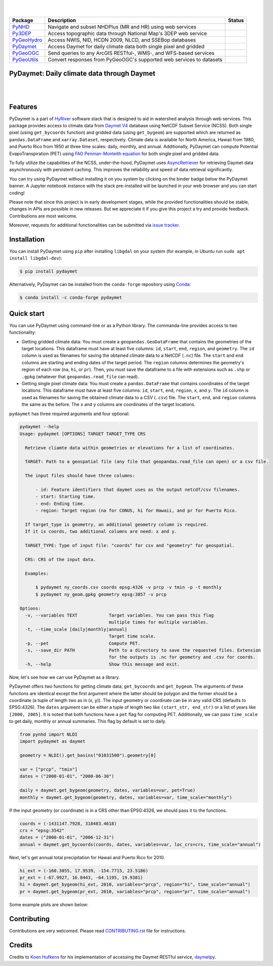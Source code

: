 .. highlight:: shell

.. image:: https://raw.githubusercontent.com/cheginit/HyRiver-examples/main/notebooks/_static/pydaymet_logo.png
    :target: https://github.com/cheginit/HyRiver

|

.. image:: https://joss.theoj.org/papers/b0df2f6192f0a18b9e622a3edff52e77/status.svg
    :target: https://joss.theoj.org/papers/b0df2f6192f0a18b9e622a3edff52e77
    :alt: JOSS

|

.. |pygeohydro| image:: https://github.com/cheginit/pygeohydro/actions/workflows/test.yml/badge.svg
    :target: https://github.com/cheginit/pygeohydro/actions/workflows/test.yml
    :alt: Github Actions

.. |pygeoogc| image:: https://github.com/cheginit/pygeoogc/actions/workflows/test.yml/badge.svg
    :target: https://github.com/cheginit/pygeoogc/actions/workflows/test.yml
    :alt: Github Actions

.. |pygeoutils| image:: https://github.com/cheginit/pygeoutils/actions/workflows/test.yml/badge.svg
    :target: https://github.com/cheginit/pygeoutils/actions/workflows/test.yml
    :alt: Github Actions

.. |pynhd| image:: https://github.com/cheginit/pynhd/actions/workflows/test.yml/badge.svg
    :target: https://github.com/cheginit/pynhd/actions/workflows/test.yml
    :alt: Github Actions

.. |py3dep| image:: https://github.com/cheginit/py3dep/actions/workflows/test.yml/badge.svg
    :target: https://github.com/cheginit/py3dep/actions/workflows/test.yml
    :alt: Github Actions

.. |pydaymet| image:: https://github.com/cheginit/pydaymet/actions/workflows/test.yml/badge.svg
    :target: https://github.com/cheginit/pydaymet/actions/workflows/test.yml
    :alt: Github Actions

=========== ==================================================================== ============
Package     Description                                                          Status
=========== ==================================================================== ============
PyNHD_      Navigate and subset NHDPlus (MR and HR) using web services           |pynhd|
Py3DEP_     Access topographic data through National Map's 3DEP web service      |py3dep|
PyGeoHydro_ Access NWIS, NID, HCDN 2009, NLCD, and SSEBop databases              |pygeohydro|
PyDaymet_   Access Daymet for daily climate data both single pixel and gridded   |pydaymet|
PyGeoOGC_   Send queries to any ArcGIS RESTful-, WMS-, and WFS-based services    |pygeoogc|
PyGeoUtils_ Convert responses from PyGeoOGC's supported web services to datasets |pygeoutils|
=========== ==================================================================== ============

.. _PyGeoHydro: https://github.com/cheginit/pygeohydro
.. _PyGeoOGC: https://github.com/cheginit/pygeoogc
.. _PyGeoUtils: https://github.com/cheginit/pygeoutils
.. _PyNHD: https://github.com/cheginit/pynhd
.. _Py3DEP: https://github.com/cheginit/py3dep
.. _PyDaymet: https://github.com/cheginit/pydaymet

PyDaymet: Daily climate data through Daymet
-------------------------------------------

.. image:: https://img.shields.io/pypi/v/pydaymet.svg
    :target: https://pypi.python.org/pypi/pydaymet
    :alt: PyPi

.. image:: https://img.shields.io/conda/vn/conda-forge/pydaymet.svg
    :target: https://anaconda.org/conda-forge/pydaymet
    :alt: Conda Version

.. image:: https://codecov.io/gh/cheginit/pydaymet/branch/main/graph/badge.svg
    :target: https://codecov.io/gh/cheginit/pydaymet
    :alt: CodeCov

.. image:: https://img.shields.io/pypi/pyversions/pydaymet.svg
    :target: https://pypi.python.org/pypi/pydaymet
    :alt: Python Versions

.. image:: https://pepy.tech/badge/pydaymet
    :target: https://pepy.tech/project/pydaymet
    :alt: Downloads

|

.. image:: https://www.codefactor.io/repository/github/cheginit/pydaymet/badge
   :target: https://www.codefactor.io/repository/github/cheginit/pydaymet
   :alt: CodeFactor

.. image:: https://img.shields.io/badge/code%20style-black-000000.svg
    :target: https://github.com/psf/black
    :alt: black

.. image:: https://img.shields.io/badge/pre--commit-enabled-brightgreen?logo=pre-commit&logoColor=white
    :target: https://github.com/pre-commit/pre-commit
    :alt: pre-commit

.. image:: https://mybinder.org/badge_logo.svg
    :target: https://mybinder.org/v2/gh/cheginit/HyRiver-examples/main?urlpath=lab/tree/notebooks
    :alt: Binder

|

Features
--------

PyDaymet is a part of `HyRiver <https://github.com/cheginit/HyRiver>`__ software stack that
is designed to aid in watershed analysis through web services. This package provides
access to climate data from
`Daymet V4 <https://daac.ornl.gov/DAYMET/guides/Daymet_Daily_V4.html>`__ database using NetCDF
Subset Service (NCSS). Both single pixel (using ``get_bycoords`` function) and gridded data (using
``get_bygeom``) are supported which are returned as
``pandas.DataFrame`` and ``xarray.Dataset``, respectively. Climate data is available for North
America, Hawaii from 1980, and Puerto Rico from 1950 at three time scales: daily, monthly,
and annual. Additionally, PyDaymet can compute Potential EvapoTranspiration (PET)
using `FAO Penman-Monteith equation <http://www.fao.org/docrep/X0490E/X0490E00.htm>`__ for
both single pixel and gridded data.

To fully utilize the capabilities of the NCSS, under-the-hood, PyDaymet uses
`AsyncRetriever <https://github.com/cheginit/async_retriever>`__
for retrieving Daymet data asynchronously with persistent caching. This improves the reliability
and speed of data retrieval significantly.

You can try using PyDaymet without installing it on you system by clicking on the binder badge
below the PyDaymet banner. A Jupyter notebook instance with the stack
pre-installed will be launched in your web browser and you can start coding!

Please note that since this project is in early development stages, while the provided
functionalities should be stable, changes in APIs are possible in new releases. But we
appreciate it if you give this project a try and provide feedback. Contributions are most welcome.

Moreover, requests for additional functionalities can be submitted via
`issue tracker <https://github.com/cheginit/pydaymet/issues>`__.

Installation
------------

You can install PyDaymet using ``pip`` after installing ``libgdal`` on your system
(for example, in Ubuntu run ``sudo apt install libgdal-dev``):

.. code-block:: console

    $ pip install pydaymet

Alternatively, PyDaymet can be installed from the ``conda-forge`` repository
using `Conda <https://docs.conda.io/en/latest/>`__:

.. code-block:: console

    $ conda install -c conda-forge pydaymet

Quick start
-----------

You can use PyDaymet using command-line or as a Python library. The commanda-line
provides access to two functionality:

- Getting gridded climate data: You must create a ``geopandas.GeoDataFrame`` that contains
  the geometries of the target locations. This dataframe must have at least five columns:
  ``id``, ``start``, ``end``, ``region``, and ``geometry``. The ``id`` column is used as
  filenames for saving the obtained climate data to a NetCDF (``.nc``) file. The ``start``
  and ``end`` columns are starting and ending dates of the target period. The ``region``
  columns determines the geometry's region of each row (``na``, ``hi``, or ``pr``). Then,
  you must save the dataframe to a file with extensions such as ``.shp`` or ``.gpkg``
  (whatever that ``geopandas.read_file`` can read).
- Getting single pixel climate data: You must create a ``pandas.DataFrame`` that
  contains coordinates of the target locations. This dataframe must have at least five columns:
  ``id``, ``start``, ``end``, ``region``, ``x``, and ``y``. The ``id`` column is used as filenames
  for saving the obtained climate data to a CSV (``.csv``) file. The ``start``, ``end``, and
  ``region`` columns the same as the before. The ``x`` and ``y`` columns are coordinates
  of the target locations.

``pydaymet`` has three required arguments and four optional:

.. code-block:: console

    pydaymet --help
    Usage: pydaymet [OPTIONS] TARGET TARGET_TYPE CRS

      Retrieve cliamte data within geometries or elevations for a list of coordinates.

      TARGET: Path to a geospatial file (any file that geopandas.read_file can open) or a csv file.

      The input files should have three columns:

          - id: Feature identifiers that daymet uses as the output netcdf/csv filenames.
          - start: Starting time.
          - end: Ending time.
          - region: Target region (na for CONUS, hi for Hawaii, and pr for Puerto Rico.

      If target_type is geometry, an additional geometry column is required.
      If it is coords, two additional columns are need: x and y.

      TARGET_TYPE: Type of input file: "coords" for csv and "geometry" for geospatial.

      CRS: CRS of the input data.

      Examples:

          $ pydaymet ny_coords.csv coords epsg:4326 -v prcp -v tmin -p -t monthly
          $ pydaymet ny_geom.gpkg geometry epsg:3857 -v prcp

    Options:
      -v, --variables TEXT            Target variables. You can pass this flag
                                      multiple times for multiple variables.
      -t, --time_scale [daily|monthly|annual]
                                      Target time scale.
      -p, --pet                       Compute PET.
      -s, --save_dir PATH             Path to a directory to save the requested files. Extension
                                      for the outputs is .nc for geometry and .csv for coords.
      -h, --help                      Show this message and exit.

Now, let's see how we can use PyDaymet as a library.

PyDaymet offers two functions for getting climate data; ``get_bycoords`` and ``get_bygeom``.
The arguments of these functions are identical except the first argument where the latter
should be polygon and the former should be a coordinate (a tuple of length two as in (x, y)).
The input geometry or coordinate can be in any valid CRS (defaults to EPSG:4326). The ``dates``
argument can be either a tuple of length two like ``(start_str, end_str)`` or a list of years
like ``[2000, 2005]``. It is noted that both functions have a ``pet`` flag for computing PET.
Additionally, we can pass ``time_scale`` to get daily, monthly or annual summaries. This flag
by default is set to daily.

.. code-block:: python

    from pynhd import NLDI
    import pydaymet as daymet

    geometry = NLDI().get_basins("01031500").geometry[0]

    var = ["prcp", "tmin"]
    dates = ("2000-01-01", "2000-06-30")

    daily = daymet.get_bygeom(geometry, dates, variables=var, pet=True)
    monthly = daymet.get_bygeom(geometry, dates, variables=var, time_scale="monthly")

.. image:: https://raw.githubusercontent.com/cheginit/HyRiver-examples/main/notebooks/_static/daymet_grid.png
    :target: https://github.com/cheginit/HyRiver-examples/blob/main/notebooks/daymet.ipynb
    :width: 400

If the input geometry (or coordinate) is in a CRS other than EPSG:4326, we should pass
it to the functions.

.. code-block:: python

    coords = (-1431147.7928, 318483.4618)
    crs = "epsg:3542"
    dates = ("2000-01-01", "2006-12-31")
    annual = daymet.get_bycoords(coords, dates, variables=var, loc_crs=crs, time_scale="annual")

.. image:: https://raw.githubusercontent.com/cheginit/HyRiver-examples/main/notebooks/_static/daymet_loc.png
    :target: https://github.com/cheginit/HyRiver-examples/blob/main/notebooks/daymet.ipynb
    :width: 400

Next, let's get annual total precipitation for Hawaii and Puerto Rico for 2010.

.. code-block:: python

    hi_ext = (-160.3055, 17.9539, -154.7715, 23.5186)
    pr_ext = (-67.9927, 16.8443, -64.1195, 19.9381)
    hi = daymet.get_bygeom(hi_ext, 2010, variables="prcp", region="hi", time_scale="annual")
    pr = daymet.get_bygeom(pr_ext, 2010, variables="prcp", region="pr", time_scale="annual")

Some example plots are shown below:

.. image:: https://raw.githubusercontent.com/cheginit/HyRiver-examples/main/notebooks/_static/hi.png
    :target: https://github.com/cheginit/HyRiver-examples/blob/main/notebooks/daymet.ipynb
    :width: 400

.. image:: https://raw.githubusercontent.com/cheginit/HyRiver-examples/main/notebooks/_static/pr.png
    :target: https://github.com/cheginit/HyRiver-examples/blob/main/notebooks/daymet.ipynb
    :width: 400

Contributing
------------

Contributions are very welcomed. Please read
`CONTRIBUTING.rst <https://github.com/cheginit/pygeoogc/blob/main/CONTRIBUTING.rst>`__
file for instructions.

Credits
-------
Credits to `Koen Hufkens <https://github.com/khufkens>`__ for his implementation of
accessing the Daymet RESTful service, `daymetpy <https://github.com/bluegreen-labs/daymetpy>`__.
